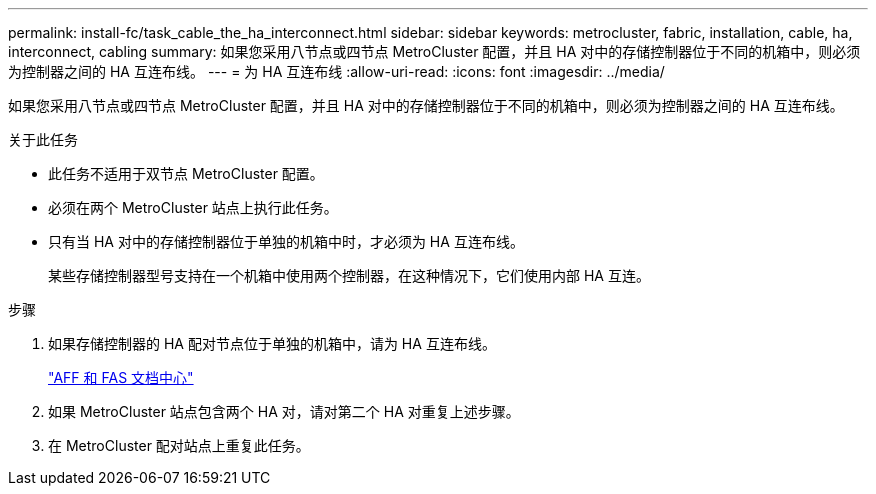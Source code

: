 ---
permalink: install-fc/task_cable_the_ha_interconnect.html 
sidebar: sidebar 
keywords: metrocluster, fabric, installation, cable, ha, interconnect, cabling 
summary: 如果您采用八节点或四节点 MetroCluster 配置，并且 HA 对中的存储控制器位于不同的机箱中，则必须为控制器之间的 HA 互连布线。 
---
= 为 HA 互连布线
:allow-uri-read: 
:icons: font
:imagesdir: ../media/


[role="lead"]
如果您采用八节点或四节点 MetroCluster 配置，并且 HA 对中的存储控制器位于不同的机箱中，则必须为控制器之间的 HA 互连布线。

.关于此任务
* 此任务不适用于双节点 MetroCluster 配置。
* 必须在两个 MetroCluster 站点上执行此任务。
* 只有当 HA 对中的存储控制器位于单独的机箱中时，才必须为 HA 互连布线。
+
某些存储控制器型号支持在一个机箱中使用两个控制器，在这种情况下，它们使用内部 HA 互连。



.步骤
. 如果存储控制器的 HA 配对节点位于单独的机箱中，请为 HA 互连布线。
+
https://docs.netapp.com/platstor/index.jsp["AFF 和 FAS 文档中心"]

. 如果 MetroCluster 站点包含两个 HA 对，请对第二个 HA 对重复上述步骤。
. 在 MetroCluster 配对站点上重复此任务。


